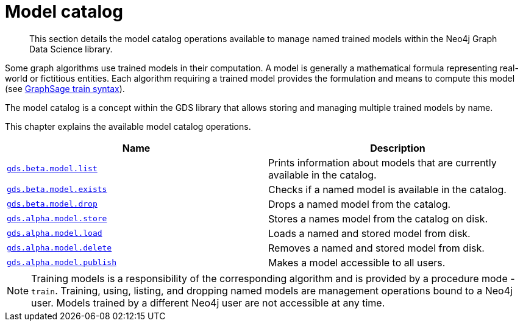 [[model-catalog-ops]]
= Model catalog

[abstract]
--
This section details the model catalog operations available to manage named trained models within the Neo4j Graph Data Science library.
--


Some graph algorithms use trained models in their computation.
A model is generally a mathematical formula representing real-world or fictitious entities.
Each algorithm requiring a trained model provides the formulation and means to compute this model (see <<algorithms-embeddings-graph-sage-syntax, GraphSage train syntax>>).

The model catalog is a concept within the GDS library that allows storing and managing multiple trained models by name.


This chapter explains the available model catalog operations.

[[model-catalog-procs]]
[opts=header,cols="1m,1"]
|===
| Name                                                | Description
| <<catalog-model-list, gds.beta.model.list>>         | Prints information about models that are currently available in the catalog.
| <<catalog-model-exists, gds.beta.model.exists>>     | Checks if a named model is available in the catalog.
| <<catalog-model-drop, gds.beta.model.drop>>         | Drops a named model from the catalog.
| <<catalog-model-store, gds.alpha.model.store>>      | Stores a names model from the catalog on disk.
| <<catalog-model-load, gds.alpha.model.load>>        | Loads a named and stored model from disk.
| <<catalog-model-delete, gds.alpha.model.delete>>    | Removes a named and stored model from disk.
| <<catalog-model-publish, gds.alpha.model.publish>>  | Makes a model accessible to all users.
|===

[NOTE]
====
Training models is a responsibility of the corresponding algorithm and is provided by a procedure mode - `train`.
Training, using, listing, and dropping named models are management operations bound to a Neo4j user.
Models trained by a different Neo4j user are not accessible at any time.
====
